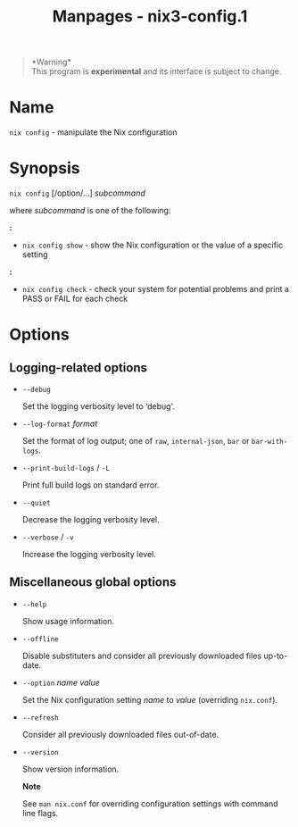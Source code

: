 #+TITLE: Manpages - nix3-config.1
#+begin_quote
*Warning*\\
This program is *experimental* and its interface is subject to change.

#+end_quote

* Name
=nix config= - manipulate the Nix configuration

* Synopsis
=nix config= [/option/...] /subcommand/

where /subcommand/ is one of the following:

*:*

- =nix config show= - show the Nix configuration or the value of a
  specific setting

*:*

- =nix config check= - check your system for potential problems and
  print a PASS or FAIL for each check

* Options
** Logging-related options
- =--debug=

  Set the logging verbosity level to ‘debug'.

- =--log-format= /format/

  Set the format of log output; one of =raw=, =internal-json=, =bar= or
  =bar-with-logs=.

- =--print-build-logs= / =-L=

  Print full build logs on standard error.

- =--quiet=

  Decrease the logging verbosity level.

- =--verbose= / =-v=

  Increase the logging verbosity level.

** Miscellaneous global options
- =--help=

  Show usage information.

- =--offline=

  Disable substituters and consider all previously downloaded files
  up-to-date.

- =--option= /name/ /value/

  Set the Nix configuration setting /name/ to /value/ (overriding
  =nix.conf=).

- =--refresh=

  Consider all previously downloaded files out-of-date.

- =--version=

  Show version information.

  *Note*

  See =man nix.conf= for overriding configuration settings with command
  line flags.
